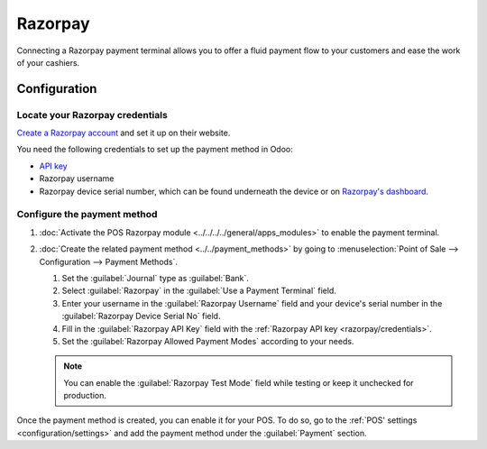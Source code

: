========
Razorpay
========

Connecting a Razorpay payment terminal allows you to offer a fluid payment flow to your customers
and ease the work of your cashiers.

.. seealso::
   :doc:`Use Razorpay as apayment provider. <../../../../finance/payment_providers/razorpay>`

Configuration
=============

.. _razorpay/credentials:

Locate your Razorpay credentials
--------------------------------

`Create a Razorpay account <https://razorpay.com/docs/payments/easy-create-account/>`_ and set it up
on their website.

You need the following credentials to set up the payment method in Odoo:

- `API key <https://razorpay.com/docs/payments/dashboard/account-settings/api-keys/>`_
- Razorpay username
- Razorpay device serial number, which can be found underneath the device or on `Razorpay's
  dashboard <https://dashboard.razorpay.com/>`_.

Configure the payment method
----------------------------

#. :doc:`Activate the POS Razorpay module <../../../../general/apps_modules>` to enable the
   payment terminal.
#. :doc:`Create the related payment method <../../payment_methods>` by going to
   :menuselection:`Point of Sale --> Configuration --> Payment Methods`.

   #. Set the :guilabel:`Journal` type as :guilabel:`Bank`.
   #. Select :guilabel:`Razorpay` in the :guilabel:`Use a Payment Terminal` field.
   #. Enter your username in the :guilabel:`Razorpay Username` field and your device's serial number
      in the :guilabel:`Razorpay Device Serial No` field.
   #. Fill in the :guilabel:`Razorpay API Key` field with the :ref:`Razorpay API key
      <razorpay/credentials>`.
   #. Set the :guilabel:`Razorpay Allowed Payment Modes` according to your needs.

   .. image:: razorpay/create-method-razorpay.png
      :alt: Razorpay connection form

   .. note::
      You can enable the :guilabel:`Razorpay Test Mode` field while testing or keep it unchecked for
      production.

Once the payment method is created, you can enable it for your POS. To do so, go to the :ref:`POS'
settings <configuration/settings>` and add the payment method under the :guilabel:`Payment` section.
